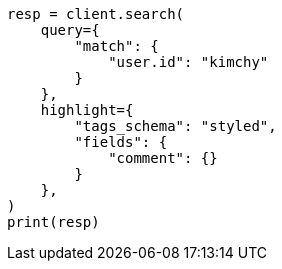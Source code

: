 // This file is autogenerated, DO NOT EDIT
// search/search-your-data/highlighting.asciidoc:473

[source, python]
----
resp = client.search(
    query={
        "match": {
            "user.id": "kimchy"
        }
    },
    highlight={
        "tags_schema": "styled",
        "fields": {
            "comment": {}
        }
    },
)
print(resp)
----
